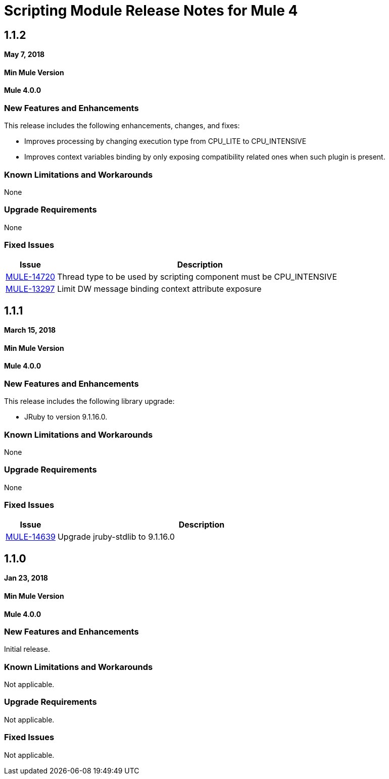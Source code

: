 // Product_Name Version number/date Release Notes
= Scripting Module Release Notes for Mule 4
:keywords: mule, scripting, groovy, module, release notes

== 1.1.2

*May 7, 2018*

==== Min Mule Version
*Mule 4.0.0*

=== New Features and Enhancements

This release includes the following enhancements, changes, and fixes:

* Improves processing by changing execution type from CPU_LITE to CPU_INTENSIVE
* Improves context variables binding by only exposing compatibility related ones when such plugin is present.

=== Known Limitations and Workarounds

None

=== Upgrade Requirements

None

=== Fixed Issues

[%header,cols="15a,85a"]
|===
|Issue |Description
| https://www.mulesoft.org/jira/browse/MULE-14720[MULE-14720] | Thread type to be used by scripting component must be CPU_INTENSIVE
| https://www.mulesoft.org/jira/browse/MULE-13297[MULE-13297] | Limit DW message binding context attribute exposure
|===


== 1.1.1

*March 15, 2018*

==== Min Mule Version
*Mule 4.0.0*

=== New Features and Enhancements

This release includes the following library upgrade:

* JRuby to version 9.1.16.0.

=== Known Limitations and Workarounds

None

=== Upgrade Requirements

None

=== Fixed Issues

[%header,cols="15a,85a"]
|===
|Issue |Description
| https://www.mulesoft.org/jira/browse/MULE-14639[MULE-14639] | Upgrade jruby-stdlib to 9.1.16.0
|===

== 1.1.0

*Jan 23, 2018*

==== Min Mule Version
*Mule 4.0.0*

=== New Features and Enhancements

Initial release.

=== Known Limitations and Workarounds

Not applicable.

=== Upgrade Requirements

Not applicable.

=== Fixed Issues

Not applicable.
